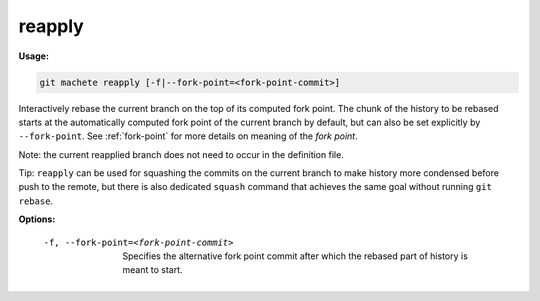 .. _reapply:

reapply
-------
**Usage:**

.. code-block:: shell

    git machete reapply [-f|--fork-point=<fork-point-commit>]

Interactively rebase the current branch on the top of its computed fork point.
The chunk of the history to be rebased starts at the automatically computed fork point of the current branch by default, but can also be set explicitly by ``--fork-point``.
See :ref:`fork-point` for more details on meaning of the `fork point`.

Note: the current reapplied branch does not need to occur in the definition file.

Tip: ``reapply`` can be used for squashing the commits on the current branch to make history more condensed before push to the remote,
but there is also dedicated ``squash`` command that achieves the same goal without running ``git rebase``.

**Options:**

  -f, --fork-point=<fork-point-commit>    Specifies the alternative fork point commit after which the rebased part of history is meant to start.
